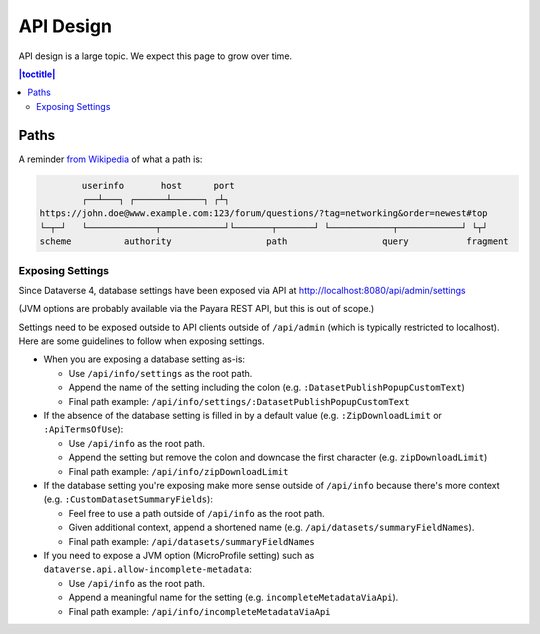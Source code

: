 ==========
API Design
==========

API design is a large topic. We expect this page to grow over time.

.. contents:: |toctitle|
	:local:

Paths
-----

A reminder `from Wikipedia <https://en.wikipedia.org/wiki/Uniform_Resource_Identifier>`_ of what a path is:

.. code-block:: bash

          userinfo       host      port
          ┌──┴───┐ ┌──────┴──────┐ ┌┴┐
  https://john.doe@www.example.com:123/forum/questions/?tag=networking&order=newest#top
  └─┬─┘   └─────────────┬────────────┘└───────┬───────┘ └────────────┬────────────┘ └┬┘
  scheme          authority                  path                  query           fragment

Exposing Settings
~~~~~~~~~~~~~~~~~

Since Dataverse 4, database settings have been exposed via API at http://localhost:8080/api/admin/settings

(JVM options are probably available via the Payara REST API, but this is out of scope.)

Settings need to be exposed outside to API clients outside of ``/api/admin`` (which is typically restricted to localhost). Here are some guidelines to follow when exposing settings.

- When you are exposing a database setting as-is:

  - Use ``/api/info/settings`` as the root path.

  - Append the name of the setting including the colon (e.g. ``:DatasetPublishPopupCustomText``)

  - Final path example: ``/api/info/settings/:DatasetPublishPopupCustomText``

- If the absence of the database setting is filled in by a default value (e.g. ``:ZipDownloadLimit`` or ``:ApiTermsOfUse``):

  - Use ``/api/info`` as the root path.

  - Append the setting but remove the colon and downcase the first character (e.g. ``zipDownloadLimit``)

  - Final path example: ``/api/info/zipDownloadLimit``

- If the database setting you're exposing make more sense outside of ``/api/info`` because there's more context (e.g. ``:CustomDatasetSummaryFields``):

  - Feel free to use a path outside of ``/api/info`` as the root path.

  - Given additional context, append a shortened name (e.g. ``/api/datasets/summaryFieldNames``).

  - Final path example: ``/api/datasets/summaryFieldNames``

- If you need to expose a JVM option (MicroProfile setting) such as ``dataverse.api.allow-incomplete-metadata``:

  - Use ``/api/info`` as the root path.

  - Append a meaningful name for the setting (e.g. ``incompleteMetadataViaApi``).

  - Final path example: ``/api/info/incompleteMetadataViaApi``

